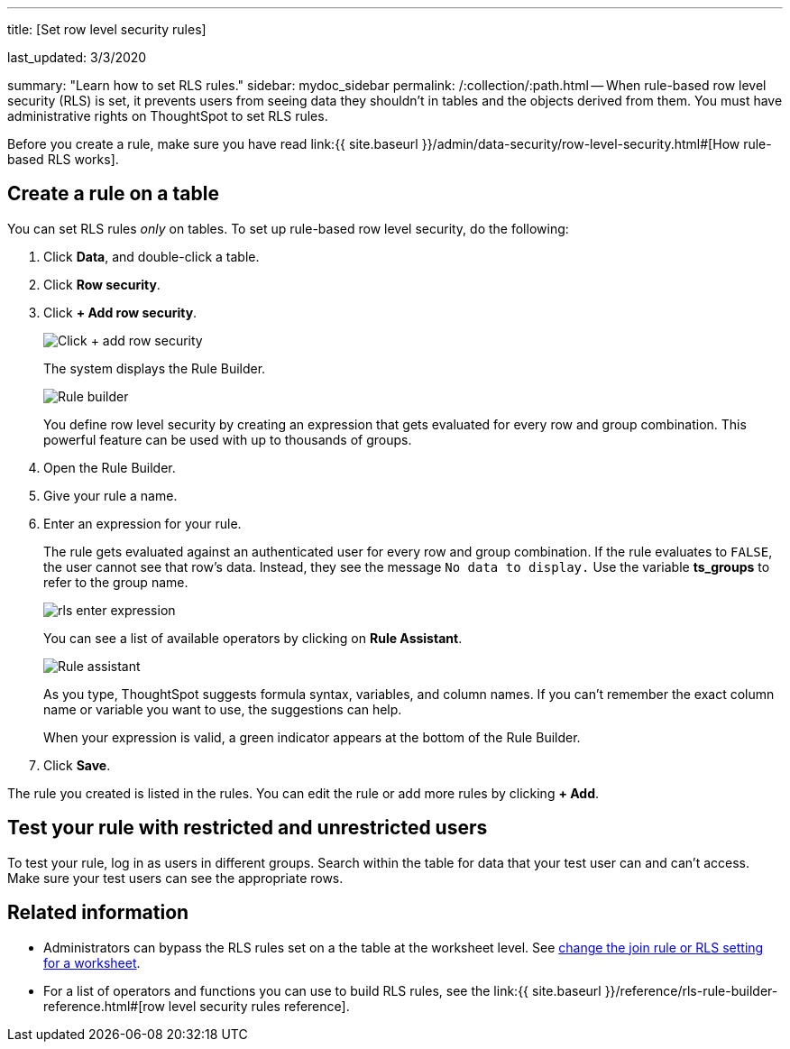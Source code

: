 '''

title: [Set row level security rules]

last_updated: 3/3/2020

summary: "Learn how to set RLS rules." sidebar: mydoc_sidebar permalink: /:collection/:path.html -- When rule-based row level security (RLS) is set, it prevents users from seeing data they shouldn't in tables and the objects derived from them.
You must have administrative rights on ThoughtSpot to set RLS rules.

Before you create a rule, make sure you have read link:{{ site.baseurl }}/admin/data-security/row-level-security.html#[How rule-based RLS works].

== Create a rule on a table

You can set RLS rules _only_ on tables.
To set up rule-based row level security, do the following:

. Click *Data*, and double-click a table.
. Click *Row security*.
. Click *+ Add row security*.
+
image::{{ site.baseurl }}/images/rls-button.png[Click + add row security]
+
The system displays the Rule Builder.
+
image::{{ site.baseurl }}/images/rls-rule-builder.png[Rule builder]
+
You define row level security by creating an expression that gets evaluated  for every row and group combination.
This powerful feature can be used with  up to thousands of groups.

. Open the Rule Builder.
. Give your rule a name.
. Enter an expression for your rule.
+
The rule gets evaluated against an authenticated user for every row and group combination.
If the rule evaluates to `FALSE`, the user cannot see that row's data.
Instead, they see the message `No data to display.` Use the variable *ts_groups* to refer to the group name.
+
image::{{ site.baseurl }}/images/rls_enter_expression.png[]
+
You can see a list of available operators by clicking on *Rule Assistant*.
+
image::{{ site.baseurl }}/images/rls-rule-assistant.png[Rule assistant]
+
As you type, ThoughtSpot suggests formula syntax, variables, and column  names.
If you can't remember the exact column name or variable you want to  use, the suggestions can help.
+
When your expression is valid, a green indicator appears at the bottom of  the Rule Builder.

. Click *Save*.

The rule you created is listed in the rules.
You can edit the rule or add more rules by clicking *+ Add*.

== Test your rule with restricted and unrestricted users

To test your rule, log in as users in different groups.
Search within the table for data that your test user can and can't access.
Make sure your test users can see the appropriate rows.

== Related information

* Administrators can bypass the RLS rules set on a the table at the worksheet level.
See xref:worksheet-inclusion.adoc#[change the join rule or RLS setting for a worksheet].
* For a list of operators and functions you can use to build RLS rules, see the link:{{ site.baseurl }}/reference/rls-rule-builder-reference.html#[row level security rules reference].
